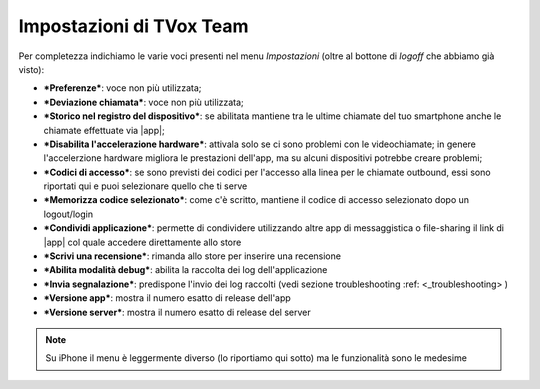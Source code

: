 .. _settings:

==========================================
Impostazioni di TVox Team
==========================================

Per completezza indichiamo le varie voci presenti nel menu *Impostazioni* (oltre al bottone di *logoff* che abbiamo già visto):

.. image:: /images/TVOXTEAM/47_impostazioniAndroid1.png
.. image:: /images/TVOXTEAM/48_impostazioniAndroid2.png

- ***Preferenze***: voce non più utilizzata;
- ***Deviazione chiamata***: voce non più utilizzata;
- ***Storico nel registro del dispositivo***: se abilitata mantiene tra le ultime chiamate del tuo smartphone anche le chiamate effettuate via |app|;
- ***Disabilita l'accelerazione hardware***: attivala solo se ci sono problemi con le videochiamate; in genere l'accelerzione hardware migliora le prestazioni dell'app, ma su alcuni dispositivi potrebbe creare problemi;
- ***Codici di accesso***: se sono previsti dei codici per l'accesso alla linea per le chiamate outbound, essi sono riportati qui e puoi selezionare quello che ti serve
- ***Memorizza codice selezionato***: come c'è scritto, mantiene il codice di accesso selezionato dopo un logout/login
- ***Condividi applicazione***: permette di condividere utilizzando altre app di messaggistica o file-sharing il link di |app| col quale accedere direttamente allo store
- ***Scrivi una recensione***: rimanda allo store per inserire una recensione
- ***Abilita modalità debug***: abilita la raccolta dei log dell'applicazione
- ***Invia segnalazione***: predispone l'invio dei log raccolti (vedi sezione troubleshooting :ref: <_troubleshooting> )
- ***Versione app***: mostra il numero esatto di release dell'app
- ***Versione server***: mostra il numero esatto di release del server





.. note:: Su iPhone il menu è leggermente diverso (lo riportiamo qui sotto) ma le funzionalità sono le medesime
.. image:: /images/TVOXTEAM/49_impostazioniIOS1.png
.. image:: /images/TVOXTEAM/50_impostazioniIOS2.png